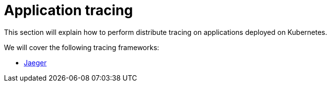 = Application tracing
:toc:
:linkcss:
:imagesdir: ../images

This section will explain how to perform distribute tracing on applications deployed on Kubernetes.

We will cover the following tracing frameworks:

* link:jaeger[Jaeger]
